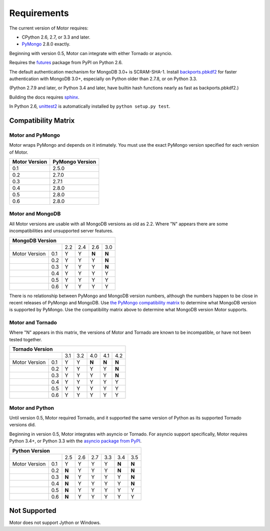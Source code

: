 Requirements
============

The current version of Motor requires:

* CPython 2.6, 2.7, or 3.3 and later.
* PyMongo_ 2.8.0 exactly.

Beginning with version 0.5, Motor can integrate with either Tornado or asyncio.

Requires the `futures`_ package from PyPI on Python 2.6.

The default authentication mechanism for MongoDB 3.0+ is SCRAM-SHA-1.
Install `backports.pbkdf2`_ for faster authentication with MongoDB 3.0+,
especially on Python older than 2.7.8, or on Python 3.3.

(Python 2.7.9 and later, or Python 3.4 and later, have builtin hash functions
nearly as fast as backports.pbkdf2.)

Building the docs requires `sphinx`_.

In Python 2.6, unittest2_ is automatically installed by
``python setup.py test``.

.. _PyMongo: https://pypi.python.org/pypi/pymongo/

.. _futures: https://pypi.python.org/pypi/futures

.. _backports.pbkdf2: https://pypi.python.org/pypi/backports.pbkdf2/

.. _sphinx: http://sphinx.pocoo.org/

.. _unittest2: https://pypi.python.org/pypi/unittest2


Compatibility Matrix
--------------------

Motor and PyMongo
`````````````````

Motor wraps PyMongo and depends on it intimately. You must use the exact
PyMongo version specified for each version of Motor.

+-------------------+-----------------+
| Motor Version     | PyMongo Version |
+===================+=================+
| 0.1               | 2.5.0           |
+-------------------+-----------------+
| 0.2               | 2.7.0           |
+-------------------+-----------------+
| 0.3               | 2.7.1           |
+-------------------+-----------------+
| 0.4               | 2.8.0           |
+-------------------+-----------------+
| 0.5               | 2.8.0           |
+-------------------+-----------------+
| 0.6               | 2.8.0           |
+-------------------+-----------------+

Motor and MongoDB
`````````````````

All Motor versions are usable with all MongoDB versions as old as 2.2.
Where "N" appears there are some incompatibilities and
unsupported server features.

+---------------------------------------------+
|               MongoDB Version               |
+=====================+=====+=====+=====+=====+
|                     | 2.2 | 2.4 | 2.6 | 3.0 |
+---------------+-----+-----+-----+-----+-----+
| Motor Version | 0.1 |  Y  |  Y  |**N**|**N**|
+---------------+-----+-----+-----+-----+-----+
|               | 0.2 |  Y  |  Y  |  Y  |**N**|
+---------------+-----+-----+-----+-----+-----+
|               | 0.3 |  Y  |  Y  |  Y  |**N**|
+---------------+-----+-----+-----+-----+-----+
|               | 0.4 |  Y  |  Y  |  Y  |  Y  |
+---------------+-----+-----+-----+-----+-----+
|               | 0.5 |  Y  |  Y  |  Y  |  Y  |
+---------------+-----+-----+-----+-----+-----+
|               | 0.6 |  Y  |  Y  |  Y  |  Y  |
+---------------+-----+-----+-----+-----+-----+

There is no relationship between PyMongo and MongoDB version numbers, although
the numbers happen to be close in recent releases of PyMongo and MongoDB.
Use `the PyMongo compatibility matrix`_ to determine what MongoDB version is
supported by PyMongo. Use the compatibility matrix above to determine what
MongoDB version Motor supports.

.. _the PyMongo compatibility matrix: https://docs.mongodb.org/ecosystem/drivers/python/#mongodb-compatibility

Motor and Tornado
`````````````````

Where "N" appears in this matrix, the versions of Motor and Tornado are
known to be incompatible, or have not been tested together.

+---------------------------------------------------+
|                 Tornado Version                   |
+=====================+=====+=====+=====+=====+=====+
|                     | 3.1 | 3.2 | 4.0 | 4.1 | 4.2 |
+---------------+-----+-----+-----+-----+-----+-----+
| Motor Version | 0.1 |  Y  |  Y  |**N**|**N**|**N**|
+---------------+-----+-----+-----+-----+-----+-----+
|               | 0.2 |  Y  |  Y  |  Y  |  Y  |**N**|
+---------------+-----+-----+-----+-----+-----+-----+
|               | 0.3 |  Y  |  Y  |  Y  |  Y  |**N**|
+---------------+-----+-----+-----+-----+-----+-----+
|               | 0.4 |  Y  |  Y  |  Y  |  Y  |  Y  |
+---------------+-----+-----+-----+-----+-----+-----+
|               | 0.5 |  Y  |  Y  |  Y  |  Y  |  Y  |
+---------------+-----+-----+-----+-----+-----+-----+
|               | 0.6 |  Y  |  Y  |  Y  |  Y  |  Y  |
+---------------+-----+-----+-----+-----+-----+-----+

Motor and Python
````````````````

Until version 0.5, Motor required Tornado, and it supported the same version of
Python as its supported Tornado versions did.

Beginning in version 0.5, Motor integrates with asyncio or Tornado.
For asyncio support specifically, Motor requires Python 3.4+, or Python 3.3
with the `asyncio package from PyPI`_.

+----------------------------------------------------------+
|                   Python Version                         |
+=====================+=====+=====+=====+======+=====+=====+
|                     | 2.5 | 2.6 | 2.7 | 3.3  | 3.4 | 3.5 |
+---------------+-----+-----+-----+-----+------+-----+-----+
| Motor Version | 0.1 |  Y  |  Y  |  Y  |  Y   |**N**|**N**|
+---------------+-----+-----+-----+-----+------+-----+-----+
|               | 0.2 |**N**|  Y  |  Y  |  Y   |**N**|**N**|
+---------------+-----+-----+-----+-----+------+-----+-----+
|               | 0.3 |**N**|  Y  |  Y  |  Y   |  Y  |**N**|
+---------------+-----+-----+-----+-----+------+-----+-----+
|               | 0.4 |**N**|  Y  |  Y  |  Y   |  Y  |**N**|
+---------------+-----+-----+-----+-----+------+-----+-----+
|               | 0.5 |**N**|  Y  |  Y  |  Y   |  Y  |  Y  |
+---------------+-----+-----+-----+-----+------+-----+-----+
|               | 0.6 |**N**|  Y  |  Y  |  Y   |  Y  |  Y  |
+---------------+-----+-----+-----+-----+------+-----+-----+

.. _asyncio package from PyPI: https://pypi.python.org/pypi/asyncio

Not Supported
-------------

Motor does not support Jython or Windows.
